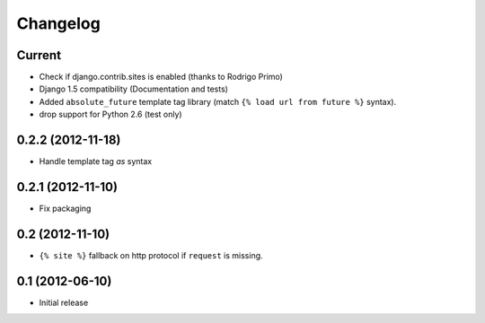 Changelog
=========

Current
-------

- Check if django.contrib.sites is enabled (thanks to Rodrigo Primo)
- Django 1.5 compatibility (Documentation and tests)
- Added ``absolute_future`` template tag library
  (match ``{% load url from future %}`` syntax).
- drop support for Python 2.6 (test only)


0.2.2 (2012-11-18)
------------------

- Handle template tag `as` syntax


0.2.1 (2012-11-10)
------------------

- Fix packaging


0.2 (2012-11-10)
----------------

- ``{% site %}`` fallback on http protocol if ``request`` is missing.


0.1 (2012-06-10)
----------------

- Initial release
